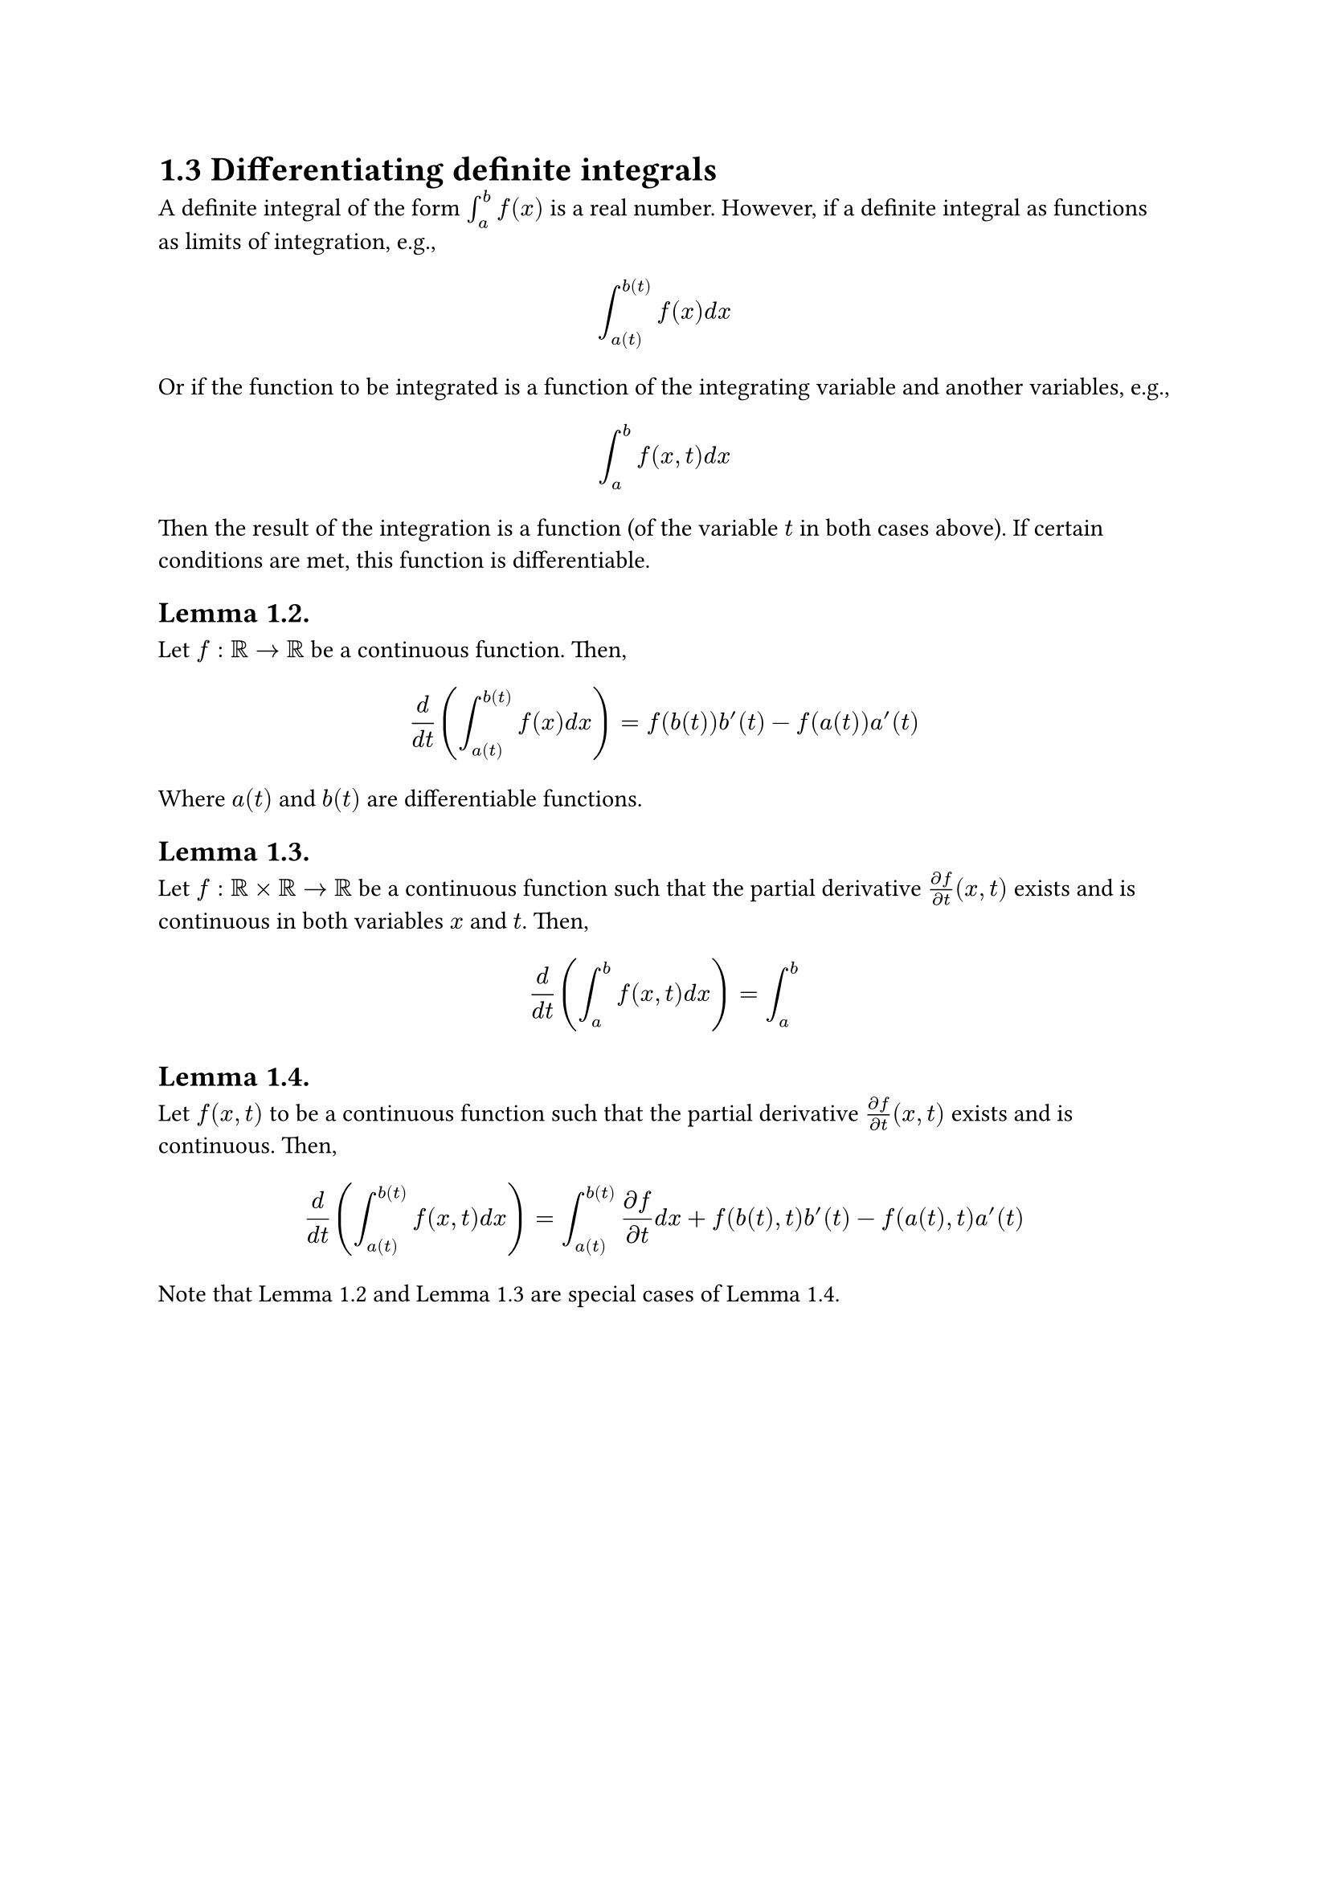 = 1.3 Differentiating definite integrals

A definite integral of the form $integral_a^b f(x)$ is a real number. However,
if a definite integral as functions as limits of integration, e.g.,

$
  integral_a(t)^b(t) f(x) d x
$

Or if the function to be integrated is a function of the integrating variable
and another variables, e.g.,

$
  integral_a^b f(x, t) d x
$

Then the result of the integration is a function (of the variable $t$ in both
cases above). If certain conditions are met, this function is differentiable.

== Lemma 1.2. 

Let $f: bb(R) -> bb(R)$ be a continuous function. Then,

$
  d/(d t) (integral_a(t)^b(t) f(x) d x) = f(b(t))b'(t) - f(a(t))a'(t)
$

Where $a(t)$ and $b(t)$ are differentiable functions.

== Lemma 1.3.

Let $f: bb(R) times bb(R) -> bb(R)$ be a continuous function such that the
partial derivative $(diff f)/(diff t)(x,t)$ exists and is continuous in both
variables $x$ and $t$. Then,

$
  d/(d t) (integral_a^b f(x, t) d x) = integral_a^b 
$

== Lemma 1.4.

Let $f(x, t)$ to be a continuous function such that the partial derivative
$(partial f)/(partial t)(x, t)$ exists and is continuous. Then,

$
  d/(d t) (integral_a(t)^b(t) f(x, t) d x)
    = integral_a(t)^b(t) (partial f)/(partial t) d x
    + f(b(t), t)b'(t)
    - f(a(t), t)a'(t)
$

Note that Lemma 1.2 and Lemma 1.3 are special cases of Lemma 1.4.

